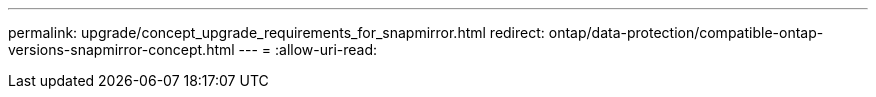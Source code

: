 ---
permalink: upgrade/concept_upgrade_requirements_for_snapmirror.html 
redirect: ontap/data-protection/compatible-ontap-versions-snapmirror-concept.html 
---
= 
:allow-uri-read: 


